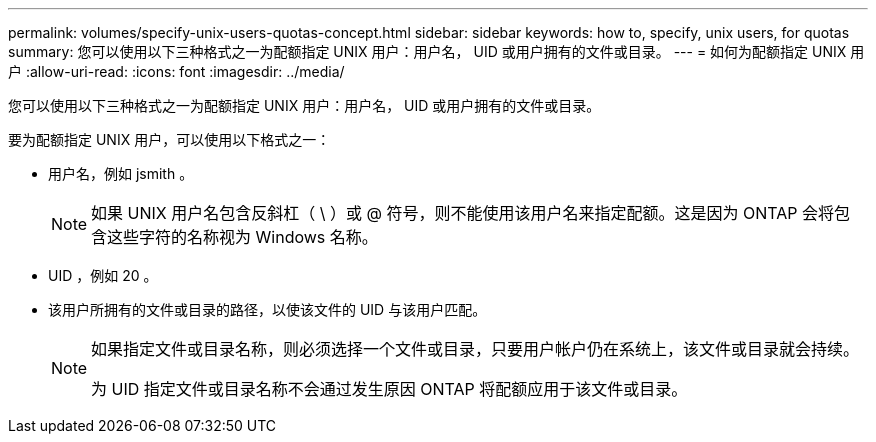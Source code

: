 ---
permalink: volumes/specify-unix-users-quotas-concept.html 
sidebar: sidebar 
keywords: how to, specify, unix users, for quotas 
summary: 您可以使用以下三种格式之一为配额指定 UNIX 用户：用户名， UID 或用户拥有的文件或目录。 
---
= 如何为配额指定 UNIX 用户
:allow-uri-read: 
:icons: font
:imagesdir: ../media/


[role="lead"]
您可以使用以下三种格式之一为配额指定 UNIX 用户：用户名， UID 或用户拥有的文件或目录。

要为配额指定 UNIX 用户，可以使用以下格式之一：

* 用户名，例如 jsmith 。
+
[NOTE]
====
如果 UNIX 用户名包含反斜杠（ \ ）或 @ 符号，则不能使用该用户名来指定配额。这是因为 ONTAP 会将包含这些字符的名称视为 Windows 名称。

====
* UID ，例如 20 。
* 该用户所拥有的文件或目录的路径，以使该文件的 UID 与该用户匹配。
+
[NOTE]
====
如果指定文件或目录名称，则必须选择一个文件或目录，只要用户帐户仍在系统上，该文件或目录就会持续。

为 UID 指定文件或目录名称不会通过发生原因 ONTAP 将配额应用于该文件或目录。

====

